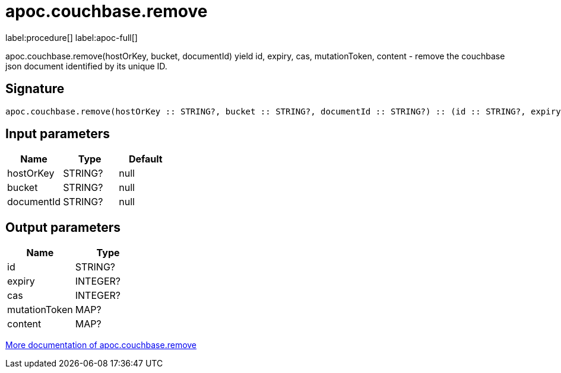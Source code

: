 ////
This file is generated by DocsTest, so don't change it!
////

= apoc.couchbase.remove
:description: This section contains reference documentation for the apoc.couchbase.remove procedure.

label:procedure[] label:apoc-full[]

[.emphasis]
apoc.couchbase.remove(hostOrKey, bucket, documentId) yield id, expiry, cas, mutationToken, content - remove the couchbase json document identified by its unique ID.

== Signature

[source]
----
apoc.couchbase.remove(hostOrKey :: STRING?, bucket :: STRING?, documentId :: STRING?) :: (id :: STRING?, expiry :: INTEGER?, cas :: INTEGER?, mutationToken :: MAP?, content :: MAP?)
----

== Input parameters
[.procedures, opts=header]
|===
| Name | Type | Default 
|hostOrKey|STRING?|null
|bucket|STRING?|null
|documentId|STRING?|null
|===

== Output parameters
[.procedures, opts=header]
|===
| Name | Type 
|id|STRING?
|expiry|INTEGER?
|cas|INTEGER?
|mutationToken|MAP?
|content|MAP?
|===

xref::database-integration/couchbase.adoc[More documentation of apoc.couchbase.remove,role=more information]

